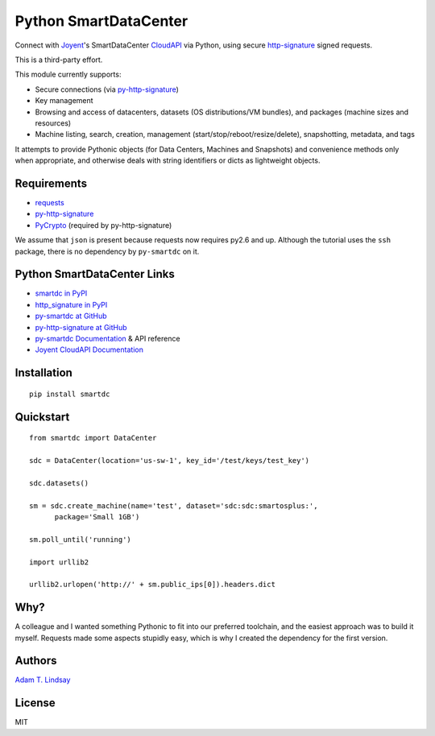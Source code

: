 Python SmartDataCenter
======================

Connect with Joyent_'s SmartDataCenter CloudAPI_ via Python, using secure 
http-signature_ signed requests.

This is a third-party effort.

This module currently supports:

* Secure connections (via py-http-signature_)
* Key management
* Browsing and access of datacenters, datasets (OS distributions/VM bundles), 
  and packages (machine sizes and resources)
* Machine listing, search, creation, management 
  (start/stop/reboot/resize/delete), snapshotting, metadata, and tags

It attempts to provide Pythonic objects (for Data Centers, Machines and 
Snapshots) and convenience methods only when appropriate, and otherwise deals 
with string identifiers or dicts as lightweight objects.

Requirements
------------

* requests_
* py-http-signature_
* PyCrypto_ (required by py-http-signature)

We assume that ``json`` is present because requests now requires py2.6 and 
up. Although the tutorial uses the ``ssh`` package, there is no dependency by
``py-smartdc`` on it.

Python SmartDataCenter Links
----------------------------

* `smartdc in PyPI`_
* `http_signature in PyPI`_
* `py-smartdc at GitHub`_
* `py-http-signature at GitHub`_
* `py-smartdc Documentation`_ & API reference
* `Joyent CloudAPI Documentation`_

.. _Joyent: http://joyentcloud.com/
.. _CloudAPI: https://api.joyentcloud.com/docs
.. _Joyent CloudAPI Documentation: CloudAPI_
.. _http-signature: 
    https://github.com/joyent/node-http-signature/blob/master/http_signing.md
.. _requests: https://github.com/kennethreitz/requests
.. _PyCrypto: http://pypi.python.org/pypi/pycrypto
.. _smartdc in PyPI: http://pypi.python.org/pypi/smartdc
.. _http_signature in PyPI: http://pypi.python.org/pypi/http_signature
.. _py-http-signature: `http_signature in PyPI`_
.. _py-http-signature at GitHub: https://github.com/atl/py-http-signature
.. _py-smartdc at GitHub: https://github.com/atl/py-smartdc
.. _py-smartdc Documentation: http://packages.python.org/smartdc/

Installation
------------

::

    pip install smartdc

Quickstart
----------

::

    from smartdc import DataCenter
    
    sdc = DataCenter(location='us-sw-1', key_id='/test/keys/test_key')
    
    sdc.datasets()
    
    sm = sdc.create_machine(name='test', dataset='sdc:sdc:smartosplus:',
          package='Small 1GB')
    
    sm.poll_until('running')
    
    import urllib2
    
    urllib2.urlopen('http://' + sm.public_ips[0]).headers.dict

Why?
----

A colleague and I wanted something Pythonic to fit into our preferred 
toolchain, and the easiest approach was to build it myself. Requests made some 
aspects stupidly easy, which is why I created the dependency for the first 
version.

Authors
-------

`Adam T. Lindsay`_

.. _Adam T. Lindsay: http://atl.me/

License
-------

MIT
